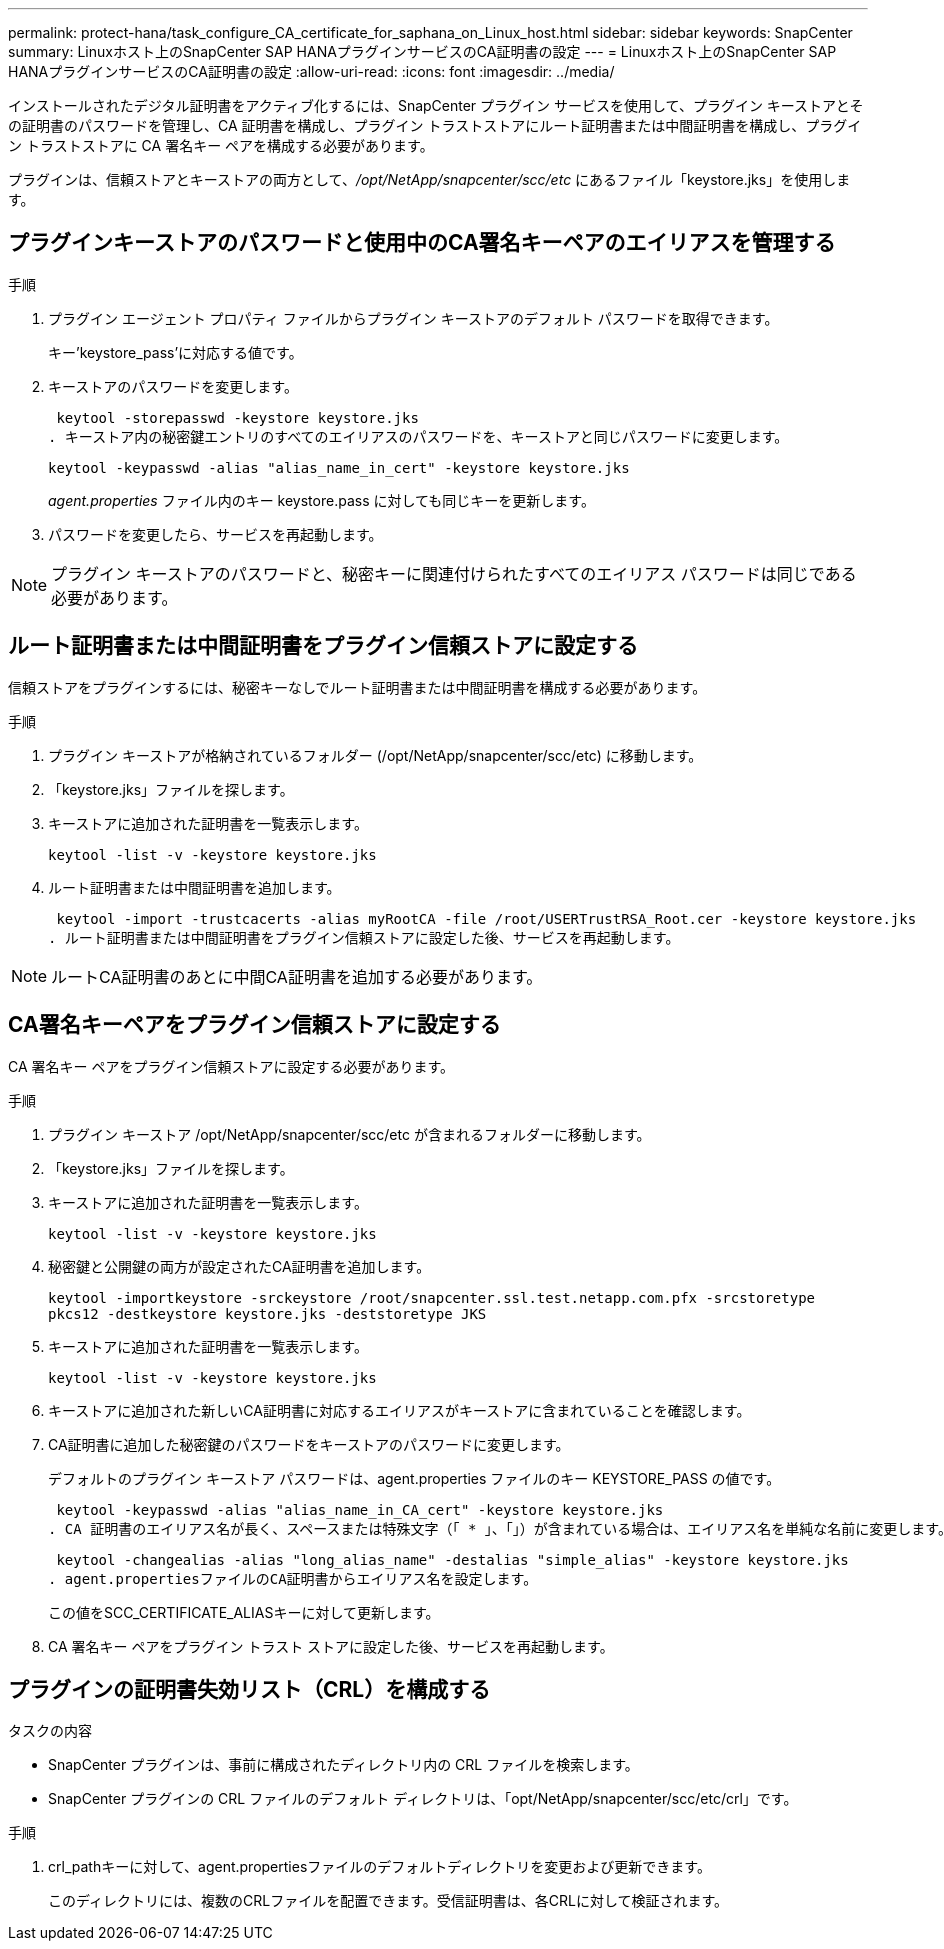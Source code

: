 ---
permalink: protect-hana/task_configure_CA_certificate_for_saphana_on_Linux_host.html 
sidebar: sidebar 
keywords: SnapCenter 
summary: Linuxホスト上のSnapCenter SAP HANAプラグインサービスのCA証明書の設定 
---
= Linuxホスト上のSnapCenter SAP HANAプラグインサービスのCA証明書の設定
:allow-uri-read: 
:icons: font
:imagesdir: ../media/


[role="lead"]
インストールされたデジタル証明書をアクティブ化するには、SnapCenter プラグイン サービスを使用して、プラグイン キーストアとその証明書のパスワードを管理し、CA 証明書を構成し、プラグイン トラストストアにルート証明書または中間証明書を構成し、プラグイン トラストストアに CA 署名キー ペアを構成する必要があります。

プラグインは、信頼ストアとキーストアの両方として、_/opt/NetApp/snapcenter/scc/etc_ にあるファイル「keystore.jks」を使用します。



== プラグインキーストアのパスワードと使用中のCA署名キーペアのエイリアスを管理する

.手順
. プラグイン エージェント プロパティ ファイルからプラグイン キーストアのデフォルト パスワードを取得できます。
+
キー'keystore_pass'に対応する値です。

. キーストアのパスワードを変更します。
+
 keytool -storepasswd -keystore keystore.jks
. キーストア内の秘密鍵エントリのすべてのエイリアスのパスワードを、キーストアと同じパスワードに変更します。
+
 keytool -keypasswd -alias "alias_name_in_cert" -keystore keystore.jks
+
_agent.properties_ ファイル内のキー keystore.pass に対しても同じキーを更新します。

. パスワードを変更したら、サービスを再起動します。



NOTE: プラグイン キーストアのパスワードと、秘密キーに関連付けられたすべてのエイリアス パスワードは同じである必要があります。



== ルート証明書または中間証明書をプラグイン信頼ストアに設定する

信頼ストアをプラグインするには、秘密キーなしでルート証明書または中間証明書を構成する必要があります。

.手順
. プラグイン キーストアが格納されているフォルダー (/opt/NetApp/snapcenter/scc/etc) に移動します。
. 「keystore.jks」ファイルを探します。
. キーストアに追加された証明書を一覧表示します。
+
`keytool -list -v -keystore keystore.jks`

. ルート証明書または中間証明書を追加します。
+
 keytool -import -trustcacerts -alias myRootCA -file /root/USERTrustRSA_Root.cer -keystore keystore.jks
. ルート証明書または中間証明書をプラグイン信頼ストアに設定した後、サービスを再起動します。



NOTE: ルートCA証明書のあとに中間CA証明書を追加する必要があります。



== CA署名キーペアをプラグイン信頼ストアに設定する

CA 署名キー ペアをプラグイン信頼ストアに設定する必要があります。

.手順
. プラグイン キーストア /opt/NetApp/snapcenter/scc/etc が含まれるフォルダーに移動します。
. 「keystore.jks」ファイルを探します。
. キーストアに追加された証明書を一覧表示します。
+
`keytool -list -v -keystore keystore.jks`

. 秘密鍵と公開鍵の両方が設定されたCA証明書を追加します。
+
`keytool -importkeystore -srckeystore /root/snapcenter.ssl.test.netapp.com.pfx -srcstoretype pkcs12 -destkeystore keystore.jks -deststoretype JKS`

. キーストアに追加された証明書を一覧表示します。
+
`keytool -list -v -keystore keystore.jks`

. キーストアに追加された新しいCA証明書に対応するエイリアスがキーストアに含まれていることを確認します。
. CA証明書に追加した秘密鍵のパスワードをキーストアのパスワードに変更します。
+
デフォルトのプラグイン キーストア パスワードは、agent.properties ファイルのキー KEYSTORE_PASS の値です。

+
 keytool -keypasswd -alias "alias_name_in_CA_cert" -keystore keystore.jks
. CA 証明書のエイリアス名が長く、スペースまたは特殊文字（「 * 」、「」）が含まれている場合は、エイリアス名を単純な名前に変更します。
+
 keytool -changealias -alias "long_alias_name" -destalias "simple_alias" -keystore keystore.jks
. agent.propertiesファイルのCA証明書からエイリアス名を設定します。
+
この値をSCC_CERTIFICATE_ALIASキーに対して更新します。

. CA 署名キー ペアをプラグイン トラスト ストアに設定した後、サービスを再起動します。




== プラグインの証明書失効リスト（CRL）を構成する

.タスクの内容
* SnapCenter プラグインは、事前に構成されたディレクトリ内の CRL ファイルを検索します。
* SnapCenter プラグインの CRL ファイルのデフォルト ディレクトリは、「opt/NetApp/snapcenter/scc/etc/crl」です。


.手順
. crl_pathキーに対して、agent.propertiesファイルのデフォルトディレクトリを変更および更新できます。
+
このディレクトリには、複数のCRLファイルを配置できます。受信証明書は、各CRLに対して検証されます。


